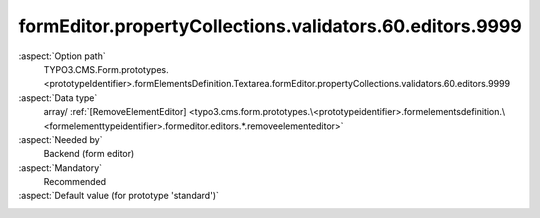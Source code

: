 formEditor.propertyCollections.validators.60.editors.9999
---------------------------------------------------------

:aspect:`Option path`
      TYPO3.CMS.Form.prototypes.<prototypeIdentifier>.formElementsDefinition.Textarea.formEditor.propertyCollections.validators.60.editors.9999

:aspect:`Data type`
      array/ :ref:`[RemoveElementEditor] <typo3.cms.form.prototypes.\<prototypeidentifier>.formelementsdefinition.\<formelementtypeidentifier>.formeditor.editors.*.removeelementeditor>`

:aspect:`Needed by`
      Backend (form editor)

:aspect:`Mandatory`
      Recommended

:aspect:`Default value (for prototype 'standard')`
      .. code-block:: yaml
         :linenos:
         :emphasize-lines: 8-

         Textarea:
           formEditor:
             propertyCollections:
               validators:
                 60:
                   identifier: Float
                   editors:
                     100:
                       identifier: removeButton
                       templateName: Inspector-RemoveElementEditor

